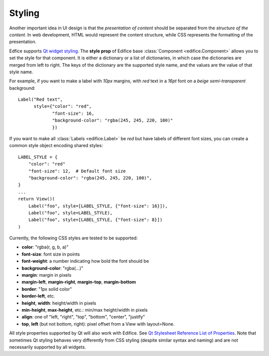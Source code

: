 Styling
-------

Another important idea in UI design is that the *presentation of content*
should be separated from the *structure of the content*.
In web development, HTML would represent the content structure,
while CSS represents the formatting of the presentation.

Edfice supports `Qt widget styling <https://doc.qt.io/qtforpython-6/overviews/stylesheet-syntax.html>`_.
The **style prop** of Edifice base :class:`Component <edifice.Component>` allows you to set the style for that component.
It is either a dictionary or a list of dictionaries, in which case the dictionaries are merged from left to right.
The keys of the dictionary are the supported style name, and the values are the value of that style name.

For example, if you want to make a label with *10px* margins, with *red* text
in a *16pt* font on a *beige* *semi-transparent* background::

    Label("Red text",
          style={"color": "red",
                 "font-size": 16,
                 "background-color": "rgba(245, 245, 220, 100)"
                 })

If you want to make all :class:`Labels <edifice.Label>` be *red* but have labels of different
font sizes, you can create a common style object encoding shared styles::

    LABEL_STYLE = {
        "color": "red"
        "font-size": 12,  # Default font size
        "background-color": "rgba(245, 245, 220, 100)",
    }
    ...
    return View()(
        Label("foo", style=[LABEL_STYLE, {"font-size": 16}]),
        Label("foo", style=LABEL_STYLE),
        Label("foo", style=[LABEL_STYLE, {"font-size": 8}])
    )



Currently, the following CSS styles are tested to be supported:

- **color**: "rgba(r, g, b, a)"
- **font-size**: font size in points
- **font-weight**: a number indicating how bold the font should be
- **background-color**: "rgba(...)"
- **margin**: margin in pixels
- **margin-left**, **margin-right**, **margin-top**, **margin-bottom**
- **border**: "1px solid color"
- **border-left**, etc.
- **height**, **width**: height/width in pixels
- **min-height**, **max-height**, etc.: min/max height/width in pixels
- **align**: one of "left, "right", "top", "bottom", "center", "justify"
- **top**, **left** (but not bottom, right): pixel offset from a View with layout=None.

All style properties supported by Qt will also work with Edifice.
See `Qt Stylesheet Reference List of Properties <https://doc.qt.io/qtforpython-6/overviews/stylesheet-reference.html#list-of-properties>`_.
Note that sometimes Qt styling behaves very differently from CSS styling
(despite similar syntax and naming)
and are not necessarily supported by all widgets.
